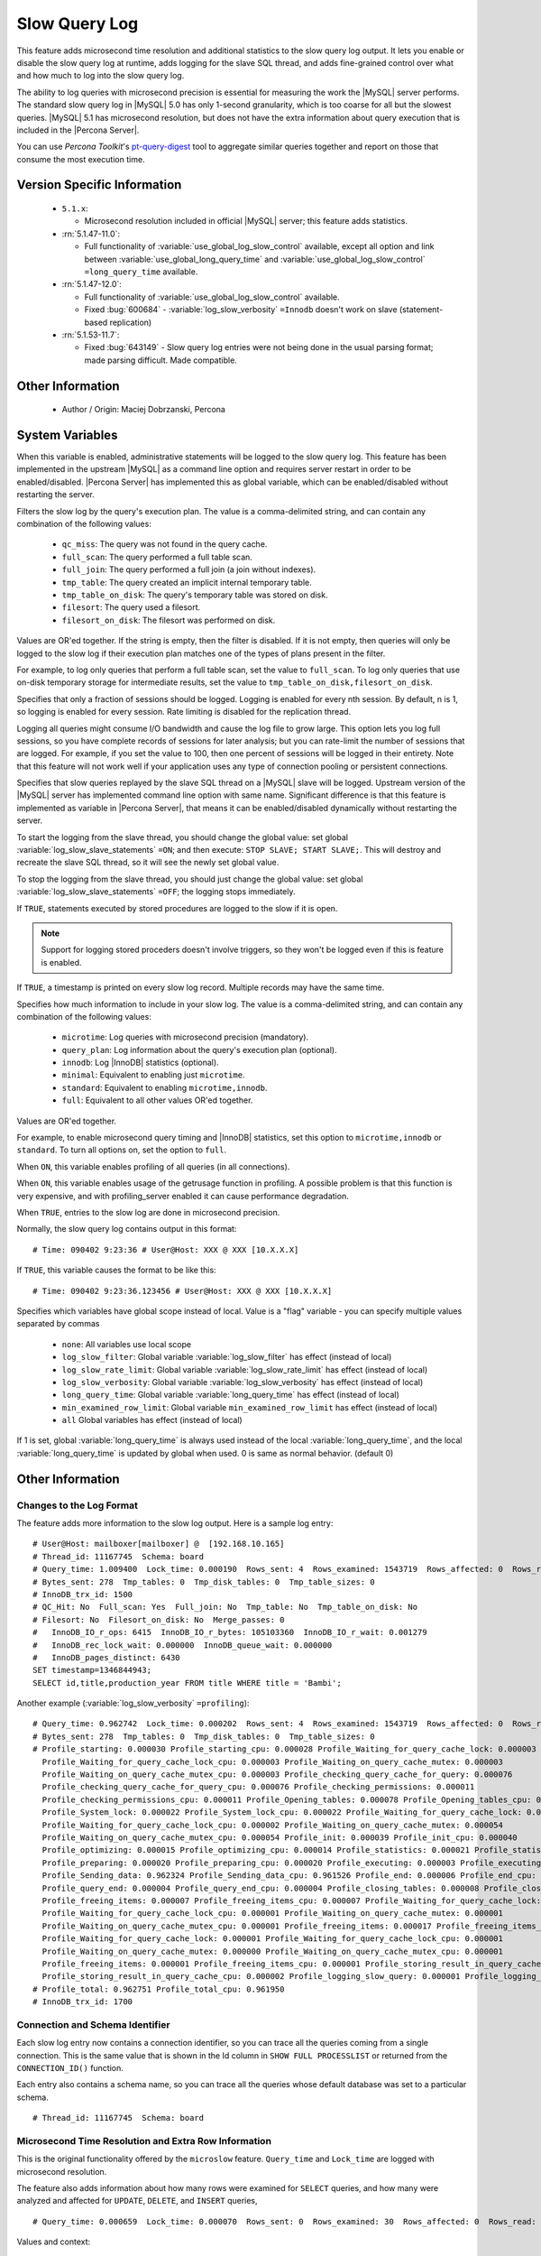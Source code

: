 .. _slow_extended:

================
 Slow Query Log
================

This feature adds microsecond time resolution and additional statistics to the slow query log output. It lets you enable or disable the slow query log at runtime, adds logging for the slave SQL thread, and adds fine-grained control over what and how much to log into the slow query log.

The ability to log queries with microsecond precision is essential for measuring the work the |MySQL| server performs. The standard slow query log in |MySQL| 5.0 has only 1-second granularity, which is too coarse for all but the slowest queries. |MySQL| 5.1 has microsecond resolution, but does not have the extra information about query execution that is included in the |Percona Server|.

You can use *Percona Toolkit*'s `pt-query-digest <http://www.percona.com/doc/percona-toolkit/2.1/pt-query-digest.html>`_ tool to aggregate similar queries together and report on those that consume the most execution time.


Version Specific Information
============================

  * ``5.1.x``:

    * Microsecond resolution included in official |MySQL| server; this feature adds statistics.

  * :rn:`5.1.47-11.0`:

    * Full functionality of :variable:`use_global_log_slow_control` available, except all option and link between :variable:`use_global_long_query_time` and :variable:`use_global_log_slow_control` ``=long_query_time`` available.

  * :rn:`5.1.47-12.0`:

    * Full functionality of :variable:`use_global_log_slow_control` available.

    * Fixed :bug:`600684` - :variable:`log_slow_verbosity` ``=Innodb`` doesn't work on slave (statement-based replication)

  * :rn:`5.1.53-11.7`:

    * Fixed :bug:`643149` - Slow query log entries were not being done in the usual parsing format; made parsing difficult. Made compatible.


Other Information
=================

  * Author / Origin:
    Maciej Dobrzanski, Percona

System Variables
================

.. variable:: log_slow_admin_statements

     :cli: Yes
     :conf: Yes
     :scope: Global
     :dyn: yes

When this variable is enabled, administrative statements will be logged to the slow query log. This feature has been implemented in the upstream |MySQL| as a command line option and requires server restart in order to be enabled/disabled. |Percona Server| has implemented this as global variable, which can be enabled/disabled without restarting the server. 

.. variable:: log_slow_filter

     :cli: Yes
     :conf: Yes
     :scope: Global, Session
     :dyn: Yes

Filters the slow log by the query's execution plan. The value is a comma-delimited string, and can contain any combination of the following values:

  * ``qc_miss``:
    The query was not found in the query cache.

  * ``full_scan``:
    The query performed a full table scan.

  * ``full_join``:
    The query performed a full join (a join without indexes).

  * ``tmp_table``:
    The query created an implicit internal temporary table.

  * ``tmp_table_on_disk``:
    The query's temporary table was stored on disk.

  * ``filesort``:
    The query used a filesort.

  * ``filesort_on_disk``:
    The filesort was performed on disk.

Values are OR'ed together. If the string is empty, then the filter is disabled. If it is not empty, then queries will only be logged to the slow log if their execution plan matches one of the types of plans present in the filter.

For example, to log only queries that perform a full table scan, set the value to ``full_scan``. To log only queries that use on-disk temporary storage for intermediate results, set the value to ``tmp_table_on_disk,filesort_on_disk``.

.. variable:: log_slow_rate_limit

     :cli: Yes
     :conf: Yes
     :scope: Global, session
     :dyn: Yes
     :range: 1-ULONG_MAX (either 4294967295 or 18446744073709551615, depending on the platform)

Specifies that only a fraction of sessions should be logged. Logging is enabled for every nth session. By default, n is 1, so logging is enabled for every session. Rate limiting is disabled for the replication thread.

Logging all queries might consume I/O bandwidth and cause the log file to grow large. This option lets you log full sessions, so you have complete records of sessions for later analysis; but you can rate-limit the number of sessions that are logged. For example, if you set the value to 100, then one percent of sessions will be logged in their entirety. Note that this feature will not work well if your application uses any type of connection pooling or persistent connections.


.. variable:: log_slow_slave_statements

     :cli: Yes
     :conf: Yes
     :scope: Global, session
     :dyn: Yes

Specifies that slow queries replayed by the slave SQL thread on a |MySQL| slave will be logged. Upstream version of the |MySQL| server has implemented command line option with same name. Significant difference is that this feature is implemented as variable in |Percona Server|, that means it can be enabled/disabled dynamically without restarting the server.

To start the logging from the slave thread, you should change the global value: set global :variable:`log_slow_slave_statements` ``=ON``; and then execute: ``STOP SLAVE; START SLAVE;``. This will destroy and recreate the slave SQL thread, so it will see the newly set global value.

To stop the logging from the slave thread, you should just change the global value: set global :variable:`log_slow_slave_statements` ``=OFF``; the logging stops immediately.


.. variable:: log_slow_sp_statements

     :cli: Yes
     :conf: Yes
     :scope: Global
     :dyn: Yes
     :vartype: Boolean
     :default: TRUE
     :range: TRUE/FALSE

If ``TRUE``, statements executed by stored procedures are logged to the slow if it is open.

.. note::
 
 Support for logging stored proceders doesn't involve triggers, so they won't be logged even if this is feature is enabled.

.. variable:: log_slow_timestamp_every

     :cli: Yes
     :conf: Yes
     :scope: Global
     :dyn: Yes
     :vartype: Boolean
     :default: FALSE
     :range: TRUE/FALSE

If ``TRUE``, a timestamp is printed on every slow log record. Multiple records may have the same time.

.. variable:: log_slow_verbosity

     :cli: Yes
     :conf: Yes
     :scope: Global, session
     :dyn: Yes
     :default: microtime

Specifies how much information to include in your slow log. The value is a comma-delimited string, and can contain any combination of the following values:

  * ``microtime``:
    Log queries with microsecond precision (mandatory).

  * ``query_plan``:
    Log information about the query's execution plan (optional).

  * ``innodb``:
    Log |InnoDB| statistics (optional).

  * ``minimal``:
    Equivalent to enabling just ``microtime``.

  * ``standard``:
    Equivalent to enabling ``microtime,innodb``.

  * ``full``:
    Equivalent to all other values OR'ed together.

Values are OR'ed together.

For example, to enable microsecond query timing and |InnoDB| statistics, set this option to ``microtime,innodb`` or ``standard``. To turn all options on, set the option to ``full``.

.. variable:: profiling_server

     :cli: Yes
     :conf: Yes
     :scope: Global
     :dyn: Yes
     :vartype: BOOL
     :default: OFF
     :range: ON/OFF

When ``ON``, this variable enables profiling of all queries (in all connections).


.. variable:: profiling_use_getrusage

     :cli: Yes
     :conf: Yes
     :scope: Global
     :dyn: Yes
     :vartype: BOOL
     :default: OFF
     :range: ON/OFF

When ``ON``, this variable enables usage of the getrusage function in profiling. A possible problem is that this function is very expensive, and with profiling_server enabled it can cause performance degradation.

.. variable:: slow_query_log_microseconds_timestamp

     :cli: Yes
     :conf: Yes
     :scope: Global
     :dyn: Yes
     :vartype: Boolean
     :default: FALSE
     :range: TRUE/FALSE

When ``TRUE``, entries to the slow log are done in microsecond precision.

Normally, the slow query log contains output in this format: ::

  # Time: 090402 9:23:36 # User@Host: XXX @ XXX [10.X.X.X]

If ``TRUE``, this variable causes the format to be like this: ::

  # Time: 090402 9:23:36.123456 # User@Host: XXX @ XXX [10.X.X.X]


.. variable:: use_global_log_slow_control

     :cli: Yes
     :conf: Yes
     :scope: Global
     :dyn: Yes
     :default: None

Specifies which variables have global scope instead of local. Value is a "flag" variable - you can specify multiple values separated by commas

  * ``none``:
    All variables use local scope

  * ``log_slow_filter``:
    Global variable :variable:`log_slow_filter` has effect (instead of local)

  * ``log_slow_rate_limit``:
    Global variable :variable:`log_slow_rate_limit` has effect (instead of local)

  * ``log_slow_verbosity``:
    Global variable :variable:`log_slow_verbosity` has effect (instead of local)

  * ``long_query_time``:
    Global variable :variable:`long_query_time` has effect (instead of local)

  * ``min_examined_row_limit``:
    Global variable ``min_examined_row_limit`` has effect (instead of local)

  * ``all``
    Global variables has effect (instead of local)

.. variable:: use_global_long_query_time

     :cli: Yes
     :conf: Yes
     :scope: Global
     :dyn: Yes

If 1 is set, global :variable:`long_query_time` is always used instead of the local :variable:`long_query_time`, and the local :variable:`long_query_time` is updated by global when used. 0 is same as normal behavior. (default 0)

Other Information
=================

Changes to the Log Format
-------------------------

The feature adds more information to the slow log output. Here is a sample log entry: ::

  # User@Host: mailboxer[mailboxer] @  [192.168.10.165]
  # Thread_id: 11167745  Schema: board
  # Query_time: 1.009400  Lock_time: 0.000190  Rows_sent: 4  Rows_examined: 1543719  Rows_affected: 0  Rows_read: 4
  # Bytes_sent: 278  Tmp_tables: 0  Tmp_disk_tables: 0  Tmp_table_sizes: 0
  # InnoDB_trx_id: 1500
  # QC_Hit: No  Full_scan: Yes  Full_join: No  Tmp_table: No  Tmp_table_on_disk: No
  # Filesort: No  Filesort_on_disk: No  Merge_passes: 0
  #   InnoDB_IO_r_ops: 6415  InnoDB_IO_r_bytes: 105103360  InnoDB_IO_r_wait: 0.001279
  #   InnoDB_rec_lock_wait: 0.000000  InnoDB_queue_wait: 0.000000
  #   InnoDB_pages_distinct: 6430
  SET timestamp=1346844943;
  SELECT id,title,production_year FROM title WHERE title = 'Bambi';

Another example (:variable:`log_slow_verbosity` ``=profiling``): ::

  # Query_time: 0.962742  Lock_time: 0.000202  Rows_sent: 4  Rows_examined: 1543719  Rows_affected: 0  Rows_read: 4
  # Bytes_sent: 278  Tmp_tables: 0  Tmp_disk_tables: 0  Tmp_table_sizes: 0
  # Profile_starting: 0.000030 Profile_starting_cpu: 0.000028 Profile_Waiting_for_query_cache_lock: 0.000003 
    Profile_Waiting_for_query_cache_lock_cpu: 0.000003 Profile_Waiting_on_query_cache_mutex: 0.000003 
    Profile_Waiting_on_query_cache_mutex_cpu: 0.000003 Profile_checking_query_cache_for_query: 0.000076 
    Profile_checking_query_cache_for_query_cpu: 0.000076 Profile_checking_permissions: 0.000011 
    Profile_checking_permissions_cpu: 0.000011 Profile_Opening_tables: 0.000078 Profile_Opening_tables_cpu: 0.000078 
    Profile_System_lock: 0.000022 Profile_System_lock_cpu: 0.000022 Profile_Waiting_for_query_cache_lock: 0.000003 
    Profile_Waiting_for_query_cache_lock_cpu: 0.000002 Profile_Waiting_on_query_cache_mutex: 0.000054 
    Profile_Waiting_on_query_cache_mutex_cpu: 0.000054 Profile_init: 0.000039 Profile_init_cpu: 0.000040 
    Profile_optimizing: 0.000015 Profile_optimizing_cpu: 0.000014 Profile_statistics: 0.000021 Profile_statistics_cpu: 0.000021 
    Profile_preparing: 0.000020 Profile_preparing_cpu: 0.000020 Profile_executing: 0.000003 Profile_executing_cpu: 0.000003 
    Profile_Sending_data: 0.962324 Profile_Sending_data_cpu: 0.961526 Profile_end: 0.000006 Profile_end_cpu: 0.000005 
    Profile_query_end: 0.000004 Profile_query_end_cpu: 0.000004 Profile_closing_tables: 0.000008 Profile_closing_tables_cpu: 0.000008 
    Profile_freeing_items: 0.000007 Profile_freeing_items_cpu: 0.000007 Profile_Waiting_for_query_cache_lock: 0.000000 
    Profile_Waiting_for_query_cache_lock_cpu: 0.000001 Profile_Waiting_on_query_cache_mutex: 0.000001 
    Profile_Waiting_on_query_cache_mutex_cpu: 0.000001 Profile_freeing_items: 0.000017 Profile_freeing_items_cpu: 0.000016 
    Profile_Waiting_for_query_cache_lock: 0.000001 Profile_Waiting_for_query_cache_lock_cpu: 0.000001 
    Profile_Waiting_on_query_cache_mutex: 0.000000 Profile_Waiting_on_query_cache_mutex_cpu: 0.000001 
    Profile_freeing_items: 0.000001 Profile_freeing_items_cpu: 0.000001 Profile_storing_result_in_query_cache: 0.000002 
    Profile_storing_result_in_query_cache_cpu: 0.000002 Profile_logging_slow_query: 0.000001 Profile_logging_slow_query_cpu: 0.000001 
  # Profile_total: 0.962751 Profile_total_cpu: 0.961950 
  # InnoDB_trx_id: 1700

Connection and Schema Identifier
--------------------------------

Each slow log entry now contains a connection identifier, so you can trace all the queries coming from a single connection. This is the same value that is shown in the Id column in ``SHOW FULL PROCESSLIST`` or returned from the ``CONNECTION_ID()`` function.

Each entry also contains a schema name, so you can trace all the queries whose default database was set to a particular schema. ::

  # Thread_id: 11167745  Schema: board

Microsecond Time Resolution and Extra Row Information
-----------------------------------------------------

This is the original functionality offered by the ``microslow`` feature. ``Query_time`` and ``Lock_time`` are logged with microsecond resolution.

The feature also adds information about how many rows were examined for ``SELECT`` queries, and how many were analyzed and affected for ``UPDATE``, ``DELETE``, and ``INSERT`` queries, ::

  # Query_time: 0.000659  Lock_time: 0.000070  Rows_sent: 0  Rows_examined: 30  Rows_affected: 0  Rows_read: 30

Values and context:

  * ``Rows_examined``:
    Number of rows scanned - ``SELECT``

  * ``Rows_affected``:
    Number of rows changed - ``UPDATE``, ``DELETE``, ``INSERT``

  * ``Rows_read``:
    Number of rows read - ``UPDATE``, ``DELETE``, ``INSERT``

Memory Footprint
----------------

The feature provides information about the amount of bytes sent for the result of the query and the number of temporary tables created for its execution - differentiated by whether they were created on memory or on disk - with the total number of bytes used by them. ::

  # Bytes_sent: 8053  Tmp_tables: 1  Tmp_disk_tables: 0  Tmp_table_sizes: 950528

Values and context:

  * ``Bytes_sent``:
    The amount of bytes sent for the result of the query

  * ``Tmp_tables``:
    Number of temporary tables created on memory for the query

  * ``Tmp_disk_tables``:
    Number of temporary tables created on disk for the query

  * ``Tmp_table_sizes``:
    Total Size in bytes for all temporary tables used in the query


Query Plan Information
----------------------

Each query can be executed in various ways. For example, it may use indexes or do a full table scan, or a temporary table may be needed. These are the things that you can usually see by running ``EXPLAIN`` on the query. The feature will now allow you to see the most important facts about the execution in the log file. ::

  # QC_Hit: No  Full_scan: No  Full_join: No  Tmp_table: Yes  Disk_tmp_table: No
  # Filesort: Yes  Disk_filesort: No  Merge_passes: 0

The values and their meanings are documented with the :variable:`log_slow_filter` option.

|InnoDB| Usage Information
--------------------------

The final part of the output is the |InnoDB| usage statistics. |MySQL| currently shows many per-session statistics for operations with ``SHOW SESSION STATUS``, but that does not include those of |InnoDB|, which are always global and shared by all threads. This feature lets you see those values for a given query. ::

  # innodb_IO_r_ops: 1  innodb_IO_r_bytes: 16384  innodb_IO_r_wait: 0.028487
  # innodb_rec_lock_wait: 0.000000  innodb_queue_wait: 0.000000
  # innodb_pages_distinct: 5

Values:

  * ``innodb_IO_r_ops``:
    Counts the number of page read operations scheduled. The actual number of read operations may be different, but since this can be done asynchronously, there is no good way to measure it.

  * ``innodb_IO_r_bytes``:
    Similar to innodb_IO_r_ops, but the unit is bytes.

  * ``innodb_IO_r_wait``:
    Shows how long (in seconds) it took |InnoDB| to actually read the data from storage.

  * ``innodb_rec_lock_wait``:
    Shows how long (in seconds) the query waited for row locks.

  * ``innodb_queue_wait``:
    Shows how long (in seconds) the query spent either waiting to enter the |InnoDB| queue or inside that queue waiting for execution.

  * ``innodb_pages_distinct``:
    Counts approximately the number of unique pages the query accessed. The approximation is based on a small hash array representing the entire buffer pool, because it could take a lot of memory to map all the pages. The inaccuracy grows with the number of pages accessed by a query, because there is a higher probability of hash collisions.

If the query did not use |InnoDB| tables, that information is written into the log instead of the above statistics.

Related Reading
===============

  * `Impact of logging on MySQL's performance <http://www.mysqlperformanceblog.com/2009/02/10/impact-of-logging-on-mysql%E2%80%99s-performance/>`_

  * `log_slow_filter Usage <http://www.mysqlperformanceblog.com/2008/09/22/finding-what-created_tmp_disk_tables-with-log_slow_filter/>`_

  * `Blueprint in Launchpad <https://blueprints.launchpad.net/percona-server/+spec/microseconds-in-query-log>`_
